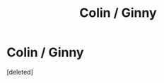 #+TITLE: Colin / Ginny

* Colin / Ginny
:PROPERTIES:
:Score: 1
:DateUnix: 1554636298.0
:DateShort: 2019-Apr-07
:FlairText: Request
:END:
[deleted]

